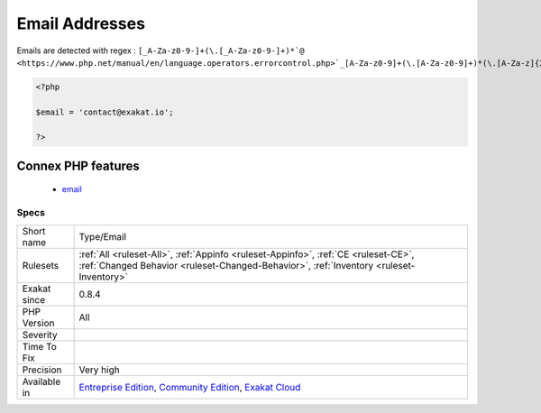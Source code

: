 .. _type-email:

.. _email-addresses:

Email Addresses
+++++++++++++++

.. meta\:\:
	:description:
		Email Addresses: List of all the email addresses that were found in the code.
	:twitter:card: summary_large_image
	:twitter:site: @exakat
	:twitter:title: Email Addresses
	:twitter:description: Email Addresses: List of all the email addresses that were found in the code
	:twitter:creator: @exakat
	:twitter:image:src: https://www.exakat.io/wp-content/uploads/2020/06/logo-exakat.png
	:og:image: https://www.exakat.io/wp-content/uploads/2020/06/logo-exakat.png
	:og:title: Email Addresses
	:og:type: article
	:og:description: List of all the email addresses that were found in the code
	:og:url: https://php-tips.readthedocs.io/en/latest/tips/Type/Email.html
	:og:locale: en
  List of all the email addresses that were found in the code.

Emails are detected with regex : ``[_A-Za-z0-9-]+(\.[_A-Za-z0-9-]+)*`@ <https://www.php.net/manual/en/language.operators.errorcontrol.php>`_[A-Za-z0-9]+(\.[A-Za-z0-9]+)*(\.[A-Za-z]{2,})``

.. code-block:: php
   
   <?php
   
   $email = 'contact@exakat.io';
   
   ?>
Connex PHP features
-------------------

  + `email <https://php-dictionary.readthedocs.io/en/latest/dictionary/email.ini.html>`_


Specs
_____

+--------------+-----------------------------------------------------------------------------------------------------------------------------------------------------------------------------------------+
| Short name   | Type/Email                                                                                                                                                                              |
+--------------+-----------------------------------------------------------------------------------------------------------------------------------------------------------------------------------------+
| Rulesets     | :ref:`All <ruleset-All>`, :ref:`Appinfo <ruleset-Appinfo>`, :ref:`CE <ruleset-CE>`, :ref:`Changed Behavior <ruleset-Changed-Behavior>`, :ref:`Inventory <ruleset-Inventory>`            |
+--------------+-----------------------------------------------------------------------------------------------------------------------------------------------------------------------------------------+
| Exakat since | 0.8.4                                                                                                                                                                                   |
+--------------+-----------------------------------------------------------------------------------------------------------------------------------------------------------------------------------------+
| PHP Version  | All                                                                                                                                                                                     |
+--------------+-----------------------------------------------------------------------------------------------------------------------------------------------------------------------------------------+
| Severity     |                                                                                                                                                                                         |
+--------------+-----------------------------------------------------------------------------------------------------------------------------------------------------------------------------------------+
| Time To Fix  |                                                                                                                                                                                         |
+--------------+-----------------------------------------------------------------------------------------------------------------------------------------------------------------------------------------+
| Precision    | Very high                                                                                                                                                                               |
+--------------+-----------------------------------------------------------------------------------------------------------------------------------------------------------------------------------------+
| Available in | `Entreprise Edition <https://www.exakat.io/entreprise-edition>`_, `Community Edition <https://www.exakat.io/community-edition>`_, `Exakat Cloud <https://www.exakat.io/exakat-cloud/>`_ |
+--------------+-----------------------------------------------------------------------------------------------------------------------------------------------------------------------------------------+


